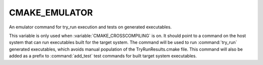 CMAKE_EMULATOR
--------------

An emulator command for try_run execution and tests on generated
executables.

This variable is only used when :variable:`CMAKE_CROSSCOMPILING` is on. It should point to
a command on the host system that can run executables built for the target
system. The command will be used to run :command:`try_run` generated executables, which
avoids manual population of the TryRunResults.cmake file.  This command will
also be added as a prefix to :command:`add_test` test commands for built
target system executables.
